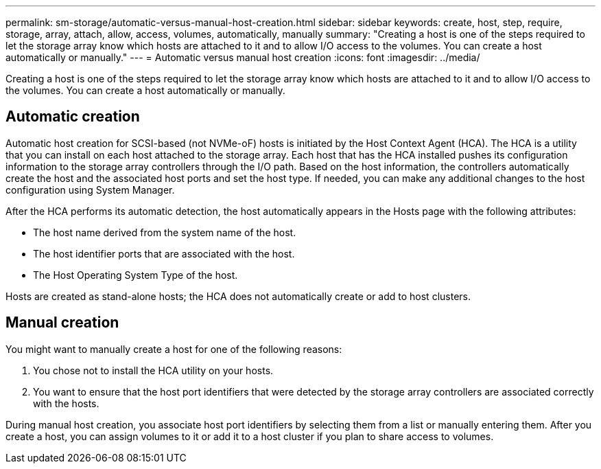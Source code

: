 ---
permalink: sm-storage/automatic-versus-manual-host-creation.html
sidebar: sidebar
keywords: create, host, step, require, storage, array, attach, allow, access, volumes, automatically, manually
summary: "Creating a host is one of the steps required to let the storage array know which hosts are attached to it and to allow I/O access to the volumes. You can create a host automatically or manually."
---
= Automatic versus manual host creation
:icons: font
:imagesdir: ../media/

[.lead]
Creating a host is one of the steps required to let the storage array know which hosts are attached to it and to allow I/O access to the volumes. You can create a host automatically or manually.

== Automatic creation

Automatic host creation for SCSI-based (not NVMe-oF) hosts is initiated by the Host Context Agent (HCA). The HCA is a utility that you can install on each host attached to the storage array. Each host that has the HCA installed pushes its configuration information to the storage array controllers through the I/O path. Based on the host information, the controllers automatically create the host and the associated host ports and set the host type. If needed, you can make any additional changes to the host configuration using System Manager.

After the HCA performs its automatic detection, the host automatically appears in the Hosts page with the following attributes:

* The host name derived from the system name of the host.
* The host identifier ports that are associated with the host.
* The Host Operating System Type of the host.

Hosts are created as stand-alone hosts; the HCA does not automatically create or add to host clusters.

== Manual creation

You might want to manually create a host for one of the following reasons:

. You chose not to install the HCA utility on your hosts.
. You want to ensure that the host port identifiers that were detected by the storage array controllers are associated correctly with the hosts.

During manual host creation, you associate host port identifiers by selecting them from a list or manually entering them. After you create a host, you can assign volumes to it or add it to a host cluster if you plan to share access to volumes.
